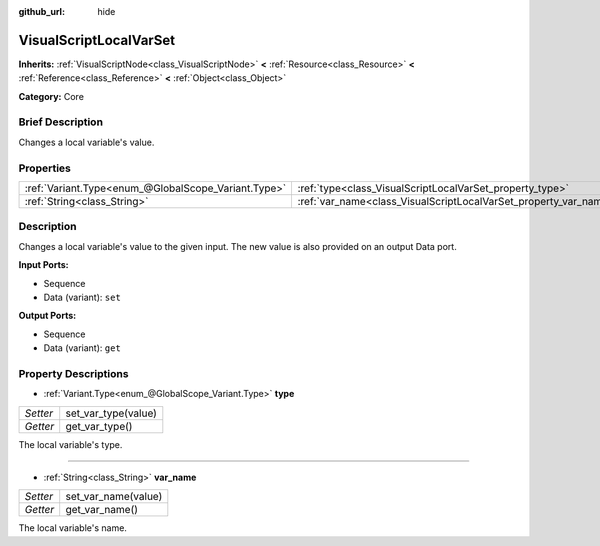 :github_url: hide

.. Generated automatically by doc/tools/makerst.py in Godot's source tree.
.. DO NOT EDIT THIS FILE, but the VisualScriptLocalVarSet.xml source instead.
.. The source is found in doc/classes or modules/<name>/doc_classes.

.. _class_VisualScriptLocalVarSet:

VisualScriptLocalVarSet
=======================

**Inherits:** :ref:`VisualScriptNode<class_VisualScriptNode>` **<** :ref:`Resource<class_Resource>` **<** :ref:`Reference<class_Reference>` **<** :ref:`Object<class_Object>`

**Category:** Core

Brief Description
-----------------

Changes a local variable's value.

Properties
----------

+-----------------------------------------------------+------------------------------------------------------------------+
| :ref:`Variant.Type<enum_@GlobalScope_Variant.Type>` | :ref:`type<class_VisualScriptLocalVarSet_property_type>`         |
+-----------------------------------------------------+------------------------------------------------------------------+
| :ref:`String<class_String>`                         | :ref:`var_name<class_VisualScriptLocalVarSet_property_var_name>` |
+-----------------------------------------------------+------------------------------------------------------------------+

Description
-----------

Changes a local variable's value to the given input. The new value is also provided on an output Data port.

**Input Ports:**

- Sequence

- Data (variant): ``set``

**Output Ports:**

- Sequence

- Data (variant): ``get``

Property Descriptions
---------------------

.. _class_VisualScriptLocalVarSet_property_type:

- :ref:`Variant.Type<enum_@GlobalScope_Variant.Type>` **type**

+----------+---------------------+
| *Setter* | set_var_type(value) |
+----------+---------------------+
| *Getter* | get_var_type()      |
+----------+---------------------+

The local variable's type.

----

.. _class_VisualScriptLocalVarSet_property_var_name:

- :ref:`String<class_String>` **var_name**

+----------+---------------------+
| *Setter* | set_var_name(value) |
+----------+---------------------+
| *Getter* | get_var_name()      |
+----------+---------------------+

The local variable's name.

